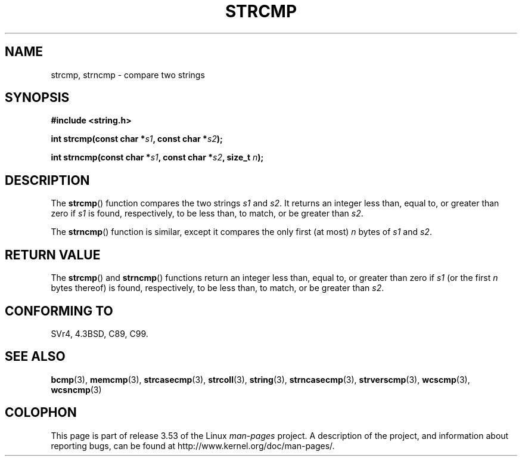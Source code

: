 .\" Copyright 1993 David Metcalfe (david@prism.demon.co.uk)
.\"
.\" %%%LICENSE_START(VERBATIM)
.\" Permission is granted to make and distribute verbatim copies of this
.\" manual provided the copyright notice and this permission notice are
.\" preserved on all copies.
.\"
.\" Permission is granted to copy and distribute modified versions of this
.\" manual under the conditions for verbatim copying, provided that the
.\" entire resulting derived work is distributed under the terms of a
.\" permission notice identical to this one.
.\"
.\" Since the Linux kernel and libraries are constantly changing, this
.\" manual page may be incorrect or out-of-date.  The author(s) assume no
.\" responsibility for errors or omissions, or for damages resulting from
.\" the use of the information contained herein.  The author(s) may not
.\" have taken the same level of care in the production of this manual,
.\" which is licensed free of charge, as they might when working
.\" professionally.
.\"
.\" Formatted or processed versions of this manual, if unaccompanied by
.\" the source, must acknowledge the copyright and authors of this work.
.\" %%%LICENSE_END
.\"
.\" References consulted:
.\"     Linux libc source code
.\"     Lewine's _POSIX Programmer's Guide_ (O'Reilly & Associates, 1991)
.\"     386BSD man pages
.\" Modified Sat Jul 24 18:08:52 1993 by Rik Faith (faith@cs.unc.edu)
.\" Modified 2001-08-31, aeb
.\"
.TH STRCMP 3  2012-11-25 "" "Linux Programmer's Manual"
.SH NAME
strcmp, strncmp \- compare two strings
.SH SYNOPSIS
.nf
.B #include <string.h>
.sp
.BI "int strcmp(const char *" s1 ", const char *" s2 );
.sp
.BI "int strncmp(const char *" s1 ", const char *" s2 ", size_t " n );
.fi
.SH DESCRIPTION
The
.BR strcmp ()
function compares the two strings
.I s1
and
.IR s2 .
It returns an integer less than, equal to, or greater
than zero if
.I s1
is found, respectively, to be less than,
to match, or be greater than
.IR s2 .
.PP
The
.BR strncmp ()
function is similar, except it compares
the only first (at most)
.IR n
bytes of
.I s1
and
.IR s2 .
.SH RETURN VALUE
The
.BR strcmp ()
and
.BR strncmp ()
functions return an integer
less than, equal to, or greater than zero if
.I s1
(or the first
.I n
bytes thereof) is found, respectively, to be less than, to
match, or be greater than
.IR s2 .
.SH CONFORMING TO
SVr4, 4.3BSD, C89, C99.
.SH SEE ALSO
.BR bcmp (3),
.BR memcmp (3),
.BR strcasecmp (3),
.BR strcoll (3),
.BR string (3),
.BR strncasecmp (3),
.BR strverscmp (3),
.BR wcscmp (3),
.BR wcsncmp (3)
.SH COLOPHON
This page is part of release 3.53 of the Linux
.I man-pages
project.
A description of the project,
and information about reporting bugs,
can be found at
\%http://www.kernel.org/doc/man\-pages/.
